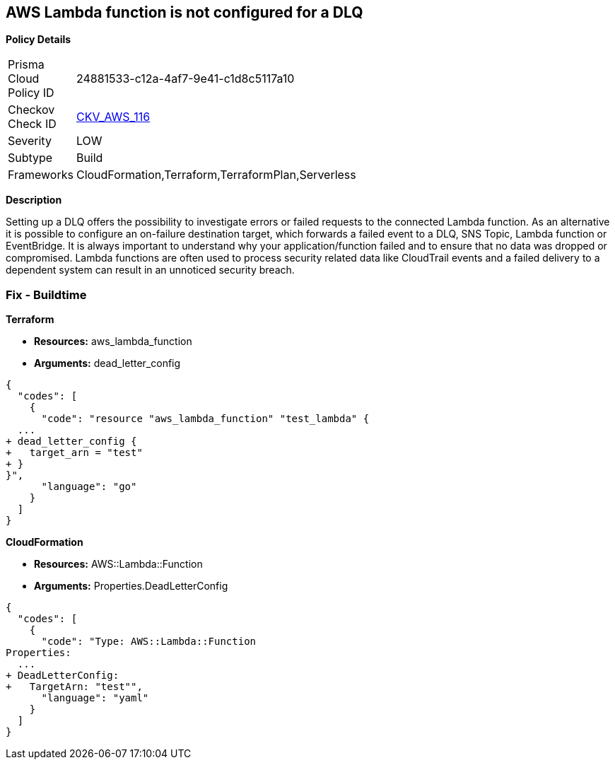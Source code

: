 == AWS Lambda function is not configured for a DLQ


*Policy Details* 

[width=45%]
[cols="1,1"]
|=== 
|Prisma Cloud Policy ID 
| 24881533-c12a-4af7-9e41-c1d8c5117a10

|Checkov Check ID 
| https://github.com/bridgecrewio/checkov/tree/master/checkov/terraform/checks/resource/aws/LambdaDLQConfigured.py[CKV_AWS_116]

|Severity
|LOW

|Subtype
|Build

|Frameworks
|CloudFormation,Terraform,TerraformPlan,Serverless

|=== 



*Description* 


Setting up a DLQ offers the possibility to investigate errors or failed requests to the connected Lambda function.
As an alternative it is possible to configure an on-failure destination target, which forwards a failed event to a DLQ, SNS Topic, Lambda function or EventBridge.
It is always important to understand why your application/function failed and to ensure that no data was dropped or compromised.
Lambda functions are often used to process security related data like CloudTrail events and a failed delivery to a dependent system can result in an unnoticed security breach.

=== Fix - Buildtime


*Terraform* 


* *Resources:* aws_lambda_function
* *Arguments:* dead_letter_config


[source,]
----
{
  "codes": [
    {
      "code": "resource "aws_lambda_function" "test_lambda" {
  ...   
+ dead_letter_config {
+   target_arn = "test"
+ }
}",
      "language": "go"
    }
  ]
}
----


*CloudFormation* 


* *Resources:* AWS::Lambda::Function
* *Arguments:* Properties.DeadLetterConfig


[source,yaml]
----
{
  "codes": [
    {
      "code": "Type: AWS::Lambda::Function
Properties:
  ...
+ DeadLetterConfig:
+   TargetArn: "test"",
      "language": "yaml"
    }
  ]
}
----

